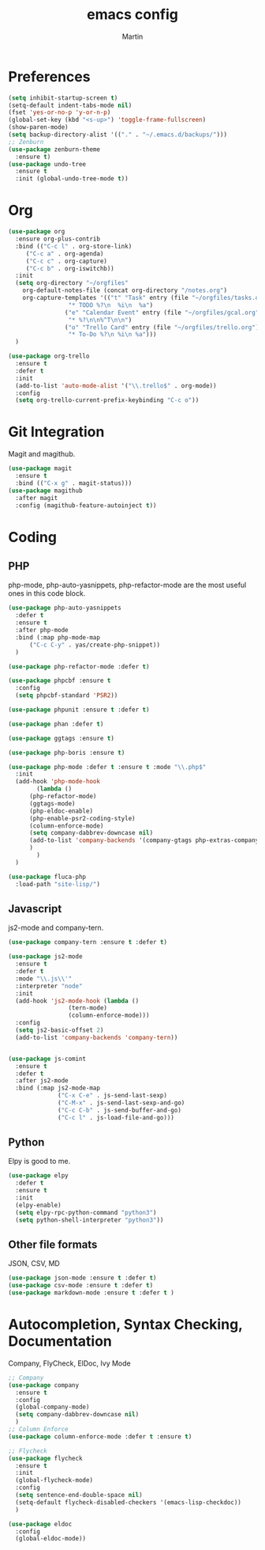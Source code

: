 #+TITLE: emacs config
#+AUTHOR: Martin

* Preferences
#+BEGIN_SRC emacs-lisp
  (setq inhibit-startup-screen t)
  (setq-default indent-tabs-mode nil)
  (fset 'yes-or-no-p 'y-or-n-p)
  (global-set-key (kbd "<s-up>") 'toggle-frame-fullscreen)
  (show-paren-mode)
  (setq backup-directory-alist '(("." . "~/.emacs.d/backups/")))
  ;; Zenburn
  (use-package zenburn-theme
    :ensure t)
  (use-package undo-tree
    :ensure t
    :init (global-undo-tree-mode t))
#+END_SRC
* Org
#+BEGIN_SRC emacs-lisp
  (use-package org
    :ensure org-plus-contrib
    :bind (("C-c l" . org-store-link)
	   ("C-c a" . org-agenda)
	   ("C-c c" . org-capture)
	   ("C-c b" . org-iswitchb))
    :init
    (setq org-directory "~/orgfiles"
	  org-default-notes-file (concat org-directory "/notes.org")
	  org-capture-templates '(("t" "Task" entry (file "~/orgfiles/tasks.org")
				   "* TODO %?\n  %i\n  %a")
				  ("e" "Calendar Event" entry (file "~/orgfiles/gcal.org")
				   "* %?\n\n%^T\n\n")
				  ("o" "Trello Card" entry (file "~/orgfiles/trello.org")
				   "* To-Do %?\n %i\n %a")))
    )

  (use-package org-trello
    :ensure t
    :defer t
    :init
    (add-to-list 'auto-mode-alist '("\\.trello$" . org-mode))
    :config
    (setq org-trello-current-prefix-keybinding "C-c o"))
#+END_SRC
* Git Integration
  Magit and magithub.
#+BEGIN_SRC emacs-lisp
  (use-package magit
    :ensure t
    :bind (("C-x g" . magit-status)))
  (use-package magithub
    :after magit
    :config (magithub-feature-autoinject t))
#+END_SRC
* Coding
** PHP
   php-mode, php-auto-yasnippets, php-refactor-mode are the most useful ones in this code block.
#+BEGIN_SRC emacs-lisp
  (use-package php-auto-yasnippets
    :defer t
    :ensure t
    :after php-mode
    :bind (:map php-mode-map
		("C-c C-y" . yas/create-php-snippet))
    )

  (use-package php-refactor-mode :defer t)

  (use-package phpcbf :ensure t
    :config
    (setq phpcbf-standard 'PSR2))

  (use-package phpunit :ensure t :defer t)

  (use-package phan :defer t)

  (use-package ggtags :ensure t)

  (use-package php-boris :ensure t)

  (use-package php-mode :defer t :ensure t :mode "\\.php$"
    :init
    (add-hook 'php-mode-hook
	      (lambda ()
		(php-refactor-mode)
		(ggtags-mode)
		(php-eldoc-enable)
		(php-enable-psr2-coding-style)
		(column-enforce-mode)
		(setq company-dabbrev-downcase nil)
		(add-to-list 'company-backends '(company-gtags php-extras-company company-keywords company-abbrev company-files))
		)
	      )
    )

  (use-package fluca-php
    :load-path "site-lisp/")
#+END_SRC
** Javascript
   js2-mode and company-tern.
#+BEGIN_SRC emacs-lisp
  (use-package company-tern :ensure t :defer t)

  (use-package js2-mode
    :ensure t
    :defer t
    :mode "\\.js\\'"
    :interpreter "node"
    :init
    (add-hook 'js2-mode-hook (lambda ()
			       (tern-mode)
			       (column-enforce-mode)))
    :config
    (setq js2-basic-offset 2)
    (add-to-list 'company-backends 'company-tern))


  (use-package js-comint
    :ensure t
    :defer t
    :after js2-mode
    :bind (:map js2-mode-map
                ("C-x C-e" . js-send-last-sexp)
                ("C-M-x" . js-send-last-sexp-and-go)
                ("C-c C-b" . js-send-buffer-and-go)
                ("C-c l" . js-load-file-and-go)))

#+END_SRC
** Python
   Elpy is good to me.
   #+BEGIN_SRC emacs-lisp
     (use-package elpy
       :defer t
       :ensure t
       :init
       (elpy-enable)
       (setq elpy-rpc-python-command "python3")
       (setq python-shell-interpreter "python3"))
   #+END_SRC
** Other file formats
JSON, CSV, MD
#+BEGIN_SRC emacs-lisp
(use-package json-mode :ensure t :defer t)
(use-package csv-mode :ensure t :defer t)
(use-package markdown-mode :ensure t :defer t )
#+END_SRC
* Autocompletion, Syntax Checking, Documentation
  Company, FlyCheck, ElDoc, Ivy Mode
#+BEGIN_SRC emacs-lisp
  ;; Company
  (use-package company
    :ensure t
    :config
    (global-company-mode)
    (setq company-dabbrev-downcase nil)
    )
  ;; Column Enforce
  (use-package column-enforce-mode :defer t :ensure t)

  ;; Flycheck
  (use-package flycheck
    :ensure t
    :init
    (global-flycheck-mode)
    :config
    (setq sentence-end-double-space nil)
    (setq-default flycheck-disabled-checkers '(emacs-lisp-checkdoc))
    )

  (use-package eldoc
    :config
    (global-eldoc-mode))
#+END_SRC
